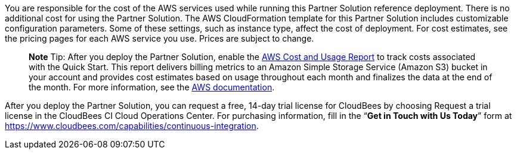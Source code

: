 You are responsible for the cost of the AWS services used while running this Partner Solution reference deployment. There is no additional cost for using the Partner Solution.
The AWS CloudFormation template for this Partner Solution includes customizable configuration parameters. Some of these settings, such as instance type, affect the cost of deployment. For cost estimates, see the pricing pages for each AWS service you use. Prices are subject to change.

> **Note**
> Tip: After you deploy the Partner Solution, enable the https://docs.aws.amazon.com/awsaccountbilling/latest/aboutv2/billing-reports-gettingstarted-turnonreports.html[AWS Cost and Usage Report^] to track costs associated with the Quick Start. This report delivers billing metrics to an Amazon Simple Storage Service (Amazon S3) bucket in your account and provides cost estimates based on usage throughout each month and finalizes the data at the end of the month. For more information, see the https://docs.aws.amazon.com/awsaccountbilling/latest/aboutv2/billing-reports-costusage.html[AWS documentation^].

After you deploy the Partner Solution, you can request a free, 14-day trial license for CloudBees by choosing Request a trial license in the CloudBees CI Cloud Operations Center. For purchasing information, fill in the “**Get in Touch with Us Today**” form at https://www.cloudbees.com/capabilities/continuous-integration.
